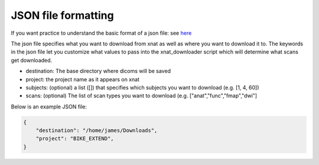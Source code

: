 ============
JSON file formatting
============

If you want practice to understand the basic format of a json file: see `here <http://jsoneditoronline.org/>`_



The json file specifies what you want to download from xnat as well as where you want to download it to. The keywords in the json file let you customize what values to pass into the xnat_downloader script which will determine what scans get downloaded.

- destination: The base directory where dicoms will be saved

- project: the project name as it appears on xnat

- subjects: (optional) a list ([]) that specifies which subjects you want to download (e.g. [1, 4, 60])

- scans: (optional) The list of scan types you want to download (e.g. ["anat","func","fmap","dwi"]

Below is an example JSON file:

.. code-block:: json

    {
	"destination": "/home/james/Downloads",
	"project": "BIKE_EXTEND",
    }
